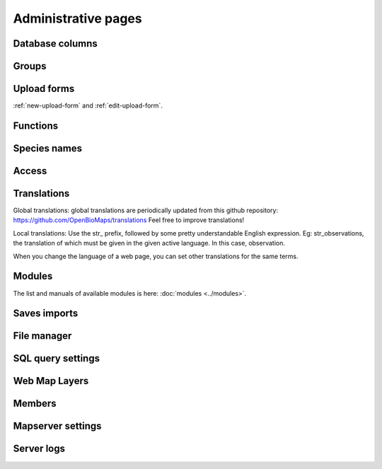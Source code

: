 Administrative pages
********************

Database columns
----------------

Groups
------

Upload forms
------------
:ref:`new-upload-form` and :ref:`edit-upload-form`.


Functions
---------

Species names
-------------

Access
------

.. _translations:

Translations
------------
Global translations: global translations are periodically updated from this github repository: 
https://github.com/OpenBioMaps/translations
Feel free to improve translations!

Local translations:
Use the str_ prefix, followed by some pretty understandable English expression. Eg: str_observations, the translation of which must be given in the given active language. In this case, observation.

When you change the language of a web page, you can set other translations for the same terms.

Modules
-------
The list and manuals of available modules is here: :doc:`modules <../modules>`.


Saves imports
-------------

File manager
------------

SQL query settings
------------------

Web Map Layers
--------------

Members
-------

Mapserver settings
------------------

Server logs
-----------
